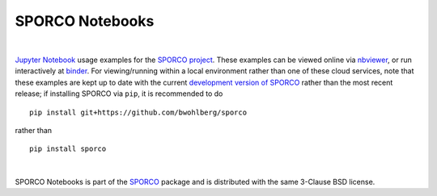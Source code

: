 SPORCO Notebooks
================

.. image:: http://mybinder.org/badge.svg
    :target: https://mybinder.org/v2/gh/bwohlberg/sporco-notebooks/master?filepath=index.ipynb
    :alt: Binder
.. image:: https://img.shields.io/badge/License-BSD%203--Clause-blue.svg
    :target: https://github.com/bwohlberg/sporco-notebooks
    :alt: Package License

|

`Jupyter Notebook <http://jupyter.org/>`_ usage examples for the `SPORCO project <https://github.com/bwohlberg/sporco>`__. These examples can be viewed online via `nbviewer <https://nbviewer.jupyter.org/github/bwohlberg/sporco-notebooks/blob/master/index.ipynb>`__, or run interactively at `binder <https://mybinder.org/v2/gh/bwohlberg/sporco-notebooks/master?filepath=index.ipynb>`__. For viewing/running within a local environment rather than one of these cloud services, note that these examples are kept up to date with the current `development version of SPORCO <https://github.com/bwohlberg/sporco>`__ rather than the most recent release; if installing SPORCO via ``pip``, it is recommended to do

::

    pip install git+https://github.com/bwohlberg/sporco

rather than

::

    pip install sporco

|

SPORCO Notebooks is part of the `SPORCO <https://github.com/bwohlberg/sporco>`__ package and is distributed with the same 3-Clause BSD license.
